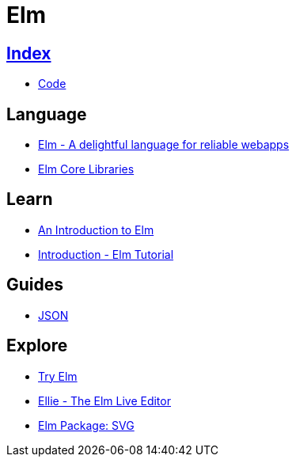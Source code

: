 = Elm

== link:../index.adoc[Index]

- link:index.adoc[Code]

== Language

- link:http://elm-lang.org/[Elm - A delightful language for reliable webapps]
- link:http://package.elm-lang.org/packages/elm-lang/core/latest/[Elm Core Libraries]

== Learn

- link:https://guide.elm-lang.org/[An Introduction to Elm]
- link:https://www.elm-tutorial.org/en/[Introduction - Elm Tutorial]

== Guides

- link:https://guide.elm-lang.org/interop/json.html[JSON]

== Explore

- link:http://elm-lang.org/try[Try Elm]
- link:https://ellie-app.com/new[Ellie - The Elm Live Editor]
- link:http://package.elm-lang.org/packages/elm-lang/svg/2.0.0/Svg[Elm Package: SVG]
